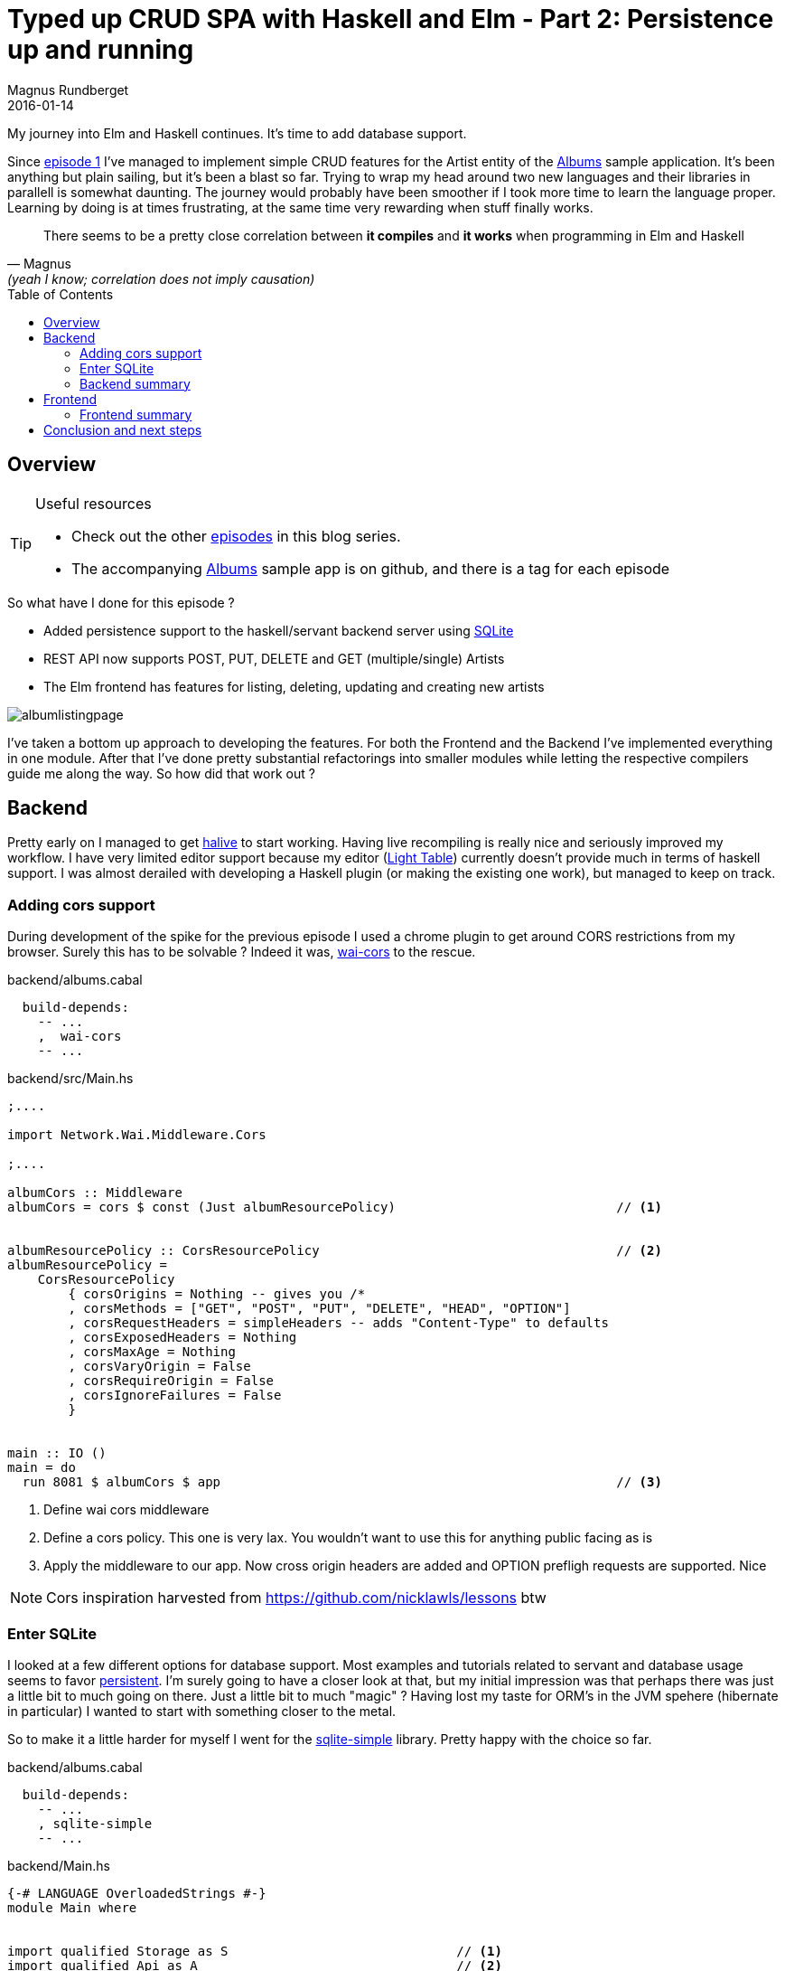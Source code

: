 = Typed up CRUD SPA with Haskell and Elm - Part 2: Persistence up and running
Magnus Rundberget
2016-01-14
:jbake-type: post
:jbake-status: published
:jbake-tags: haskell, elm, haskellelmspa
:imagesdir: /blog/2016/
:icons: font
:id: haskell_elm_spa_part2
:toc: macro



My journey into Elm and Haskell continues. It's time to add database support.

Since http://rundis.github.io/blog/2015/haskell_elm_spa_part1.html[episode 1] I've
managed to implement simple CRUD features for the Artist entity of the https://github.com/rundis/albums[Albums] sample application.
It's been anything but plain sailing, but it's been a blast so far. Trying to wrap my head around two
new languages and their libraries in parallell is somewhat daunting. The journey would probably
have been smoother if I took more time to learn the language proper. Learning by doing is at times
frustrating, at the same time very rewarding when stuff finally works.

[quote, Magnus, (yeah I know; correlation does not imply causation) ]
____
There seems to be a pretty close correlation between **it compiles** and **it works** when programming
in Elm and Haskell
____



toc::[]




== Overview

[TIP]
====
.Useful resources
* Check out the other http://rundis.github.io/blog/tags/haskellelmspa.html[episodes] in this blog series.
* The accompanying https://github.com/rundis/albums[Albums] sample app is on github, and there is a tag
for each episode
====


.So what have I done for this episode ?
- Added persistence support to the haskell/servant backend server using https://www.sqlite.org/[SQLite]
- REST API now supports POST, PUT, DELETE and GET (multiple/single) Artists
- The Elm frontend has features for listing, deleting, updating and creating new artists


image::http://rundis.github.io/blog/2016/albumlistingpage.png[]

I've taken a bottom up approach to developing the features. For both the Frontend and the Backend I've
implemented everything in one module. After that I've done pretty substantial refactorings into smaller
modules while letting the respective compilers guide me along the way. So how did that work out ?



== Backend
Pretty early on I managed to get https://github.com/lukexi/halive[halive] to start working. Having live recompiling is
really nice and seriously improved my workflow. I have very limited editor support because my editor (https://github.com/LightTable/LightTable[Light Table])
currently doesn't provide much in terms of haskell support. I was almost derailed with developing a Haskell plugin (or making the existing one work), but
managed to keep on track.


=== Adding cors support
During development of the spike for the previous episode I used a chrome plugin to get around CORS
restrictions from my browser. Surely this has to be solvable ? Indeed it was, https://github.com/larskuhtz/wai-cors[wai-cors] to the rescue.


.backend/albums.cabal
[source,haskell]
----
  build-depends:
    -- ...
    ,  wai-cors
    -- ...
----

.backend/src/Main.hs
[source,haskell]
----

;....

import Network.Wai.Middleware.Cors

;....

albumCors :: Middleware
albumCors = cors $ const (Just albumResourcePolicy)                             // <1>


albumResourcePolicy :: CorsResourcePolicy                                       // <2>
albumResourcePolicy =
    CorsResourcePolicy
        { corsOrigins = Nothing -- gives you /*
        , corsMethods = ["GET", "POST", "PUT", "DELETE", "HEAD", "OPTION"]
        , corsRequestHeaders = simpleHeaders -- adds "Content-Type" to defaults
        , corsExposedHeaders = Nothing
        , corsMaxAge = Nothing
        , corsVaryOrigin = False
        , corsRequireOrigin = False
        , corsIgnoreFailures = False
        }


main :: IO ()
main = do
  run 8081 $ albumCors $ app                                                    // <3>
----
<1> Define wai cors middleware
<2> Define a cors policy. This one is very lax. You wouldn't want to use this for anything public facing as is
<3> Apply the middleware to our app. Now cross origin headers are added and OPTION prefligh requests are supported. Nice

NOTE: Cors inspiration harvested from https://github.com/nicklawls/lessons btw



=== Enter SQLite
I looked at a few different options for database support. Most examples and tutorials related
to servant and database usage seems to favor http://www.yesodweb.com/book/persistent[persistent].
I'm surely going to have a closer look at that, but my initial impression was that perhaps there was just
a little bit to much going on there. Just a little bit to much "magic" ? Having lost my taste
for ORM's in the JVM spehere (hibernate in particular) I wanted to start with something closer to the metal.

So to make it a little harder for myself I went for the https://github.com/nurpax/sqlite-simple[sqlite-simple] library.
Pretty happy with the choice so far.


.backend/albums.cabal
[source,haskell]
----
  build-depends:
    -- ...
    , sqlite-simple
    -- ...
----


.backend/Main.hs
[source,haskell]
----
{-# LANGUAGE OverloadedStrings #-}
module Main where


import qualified Storage as S                              // <1>
import qualified Api as A                                  // <2>
import Network.Wai
import Network.Wai.Handler.Warp
import Servant
import Network.Wai.Middleware.Cors
import Control.Exception (bracket)
import Database.SQLite.Simple as Sql


app :: Sql.Connection -> Application
app conn = serve A.api (A.artistsServer conn)              // <3>


testConnect :: IO Sql.Connection
testConnect = Sql.open ":memory:"                          // <4>


withTestConnection :: (Sql.Connection -> IO a) -> IO a
withTestConnection cb =                                    // <5>
  withConn $ \conn -> cb conn
  where
    withConn = bracket testConnect Sql.close               // <6>

{-
  ...
  cors stuff omitted, already covered
-}


main :: IO ()
main = do
  withTestConnection $ \conn ->  do
    S.bootstrapDB conn                                     // <7>
    run 8081 $ albumCors $ app conn                        // <8>
----
<1> Module with functions for communication with the Albums database. Only used for bootstrapping with test data in main
<2> Module that defines the webservice api
<3> We make sure to pass a connection to our webservice server
<4> For simplicity we are using an in memory database
<5> Wrap a function (cb) giving it a connection and cleaning up when done
<6> `bracket` ensures we also release the connection in case of any exceptions.
<7> Creates schema and bootstraps with some sample data
<8> Ensure we pass the connection to our app function


TIP: Read more about the https://wiki.haskell.org/Bracket_pattern[bracket pattern]


.backend/Api.hs
[source,haskell]
----
{-# LANGUAGE TypeOperators #-}
{-# LANGUAGE DataKinds     #-}

module Api where

import qualified Model as M                           // <1>
import qualified Storage as S
import Data.Aeson
import Control.Monad.IO.Class     (MonadIO, liftIO)
import Control.Monad.Trans.Either
import Servant
import Database.SQLite.Simple as Sql


instance ToJSON M.Artist
instance FromJSON M.Artist


type ArtistAPI =                                       // <2>
       Get '[JSON] [M.Artist]
  :<|> ReqBody '[JSON] M.Artist :> Post '[JSON] M.Artist
  :<|> Capture "artistId" Int :> Get '[JSON] M.Artist
  :<|> Capture "artistId" Int :> ReqBody '[JSON] M.Artist :> Put '[JSON] M.Artist
  :<|> Capture "artistId" Int :> Delete '[] ()

-- '

artistsServer :: Sql.Connection -> Server ArtistAPI    // <3>
artistsServer conn =
  getArtists :<|> postArtist :<|> getArtist :<|>  updateArtist :<|> deleteArtist

  where
    getArtists                   = liftIO $ S.findArtists conn     // <4>
    getArtist artistId           = liftIOMaybeToEither err404 $ S.artistById conn artistId
    postArtist artist            = liftIO $ S.newArtist conn artist
    updateArtist artistId artist = liftIO $ S.updateArtist conn artist artistId
    deleteArtist artistId        = liftIO $ S.deleteArtist conn artistId


liftIOMaybeToEither ::  (MonadIO m) => a -> IO (Maybe b) -> EitherT a m b
liftIOMaybeToEither err x = do                         // <5>
    m <- liftIO x
    case m of
      Nothing -> left err
      Just x -> right x


type API = "artists" :> ArtistAPI


api :: Proxy API
api = Proxy
----
<1> The record definitions for our API lives in this module
<2> We've extended the api type defintions from http://rundis.github.io/blog/2015/haskell_elm_spa_part1.html#_main_hs[episode 1]
to define the shape of get multiple, get single, post, put and delete.
<3> Connection has been added as a parameter to our artist server
<4> `liftIO` is a https://en.wikibooks.org/wiki/Haskell/Monad_transformers[monad transformer]. I'd love to be able to explain
how it works, but well... Anyways net result is that I don't have to define `EitherT ServantErr IO ..` all over the place
<5> `liftIOMaybeToEither` - what it says. Handy function to return a servant error (which again maps to a http error) if a function like getArtist doesn't return
a result. Tx to ToJans for https://gist.github.com/ToJans/233f82087ee7b385e6e1[inspiration]

NOTE: put aka update artist should also return a 404 when a non existing artist id is provided.
Actually, error handling is pretty light throughout, but we'll get back to that in a later episode !


./backend/Model.hs
[source,haskell]
----
{-# LANGUAGE DeriveGeneric #-}

module Model where

import GHC.Generics

data Artist = Artist                // <1>
  { artistId :: Maybe Int           // <2>
  , artistName :: String            // <3>
  } deriving (Eq, Show, Generic)
----
<1> Moved record defintions to a separate module. Currently just Artist
<2> Make id optional. This is a quick and dirty way to be able to use the same
record definiton for new artists as for updates and gets.
<3> Names in records are not scoped withing the record so one solution is to manually
make sure names stay unique.

WARNING: From what I gather record syntax is a bit clunky in Haskell (atleast when compared to Elm).
This http://stackoverflow.com/questions/6922437/haskell-any-way-to-qualify-or-disambiguate-record-names[stackoverflow post]
didn't bring any warm fuzzy feelings. If anyone has some better solutions which also plays
well with the handy servant and SQLite simple functions feel free to leave a comment below !



.backend/Storage.hs
[source,haskell]
----
{-# LANGUAGE OverloadedStrings #-}
module Storage where


import qualified Model as M
import qualified Data.Text as Txt


import Database.SQLite.Simple as Sql
import Database.SQLite.Simple.Types as SqlTypes


instance Sql.FromRow M.Artist where                         // <1>
  fromRow = M.Artist <$> Sql.field <*> Sql.field



artistById :: Sql.Connection -> Int -> IO (Maybe M.Artist)  // <2>
artistById conn idParam =
  findById conn "artist" idParam :: IO (Maybe M.Artist)


findArtists :: Sql.Connection -> IO [M.Artist]
findArtists conn =
  Sql.query_ conn "select * from artist" :: IO [M.Artist]


newArtist :: Sql.Connection -> M.Artist -> IO M.Artist
newArtist conn artist = do
  Sql.execute conn "insert into artist (name) values (?) " (Sql.Only $ M.artistName artist)
  rawId <- lastInsertRowId conn
  let updArtist = artist { M.artistId = Just (fromIntegral rawId) }  // <3>
  return updArtist


-- Really we should check whether the artist exists here
updateArtist :: Sql.Connection -> M.Artist -> Int -> IO M.Artist
updateArtist conn artist idParam = do
  Sql.executeNamed conn "update artist set name = :name where id = :id" params
  return artist { M.artistId = Just idParam }                        // <4>
  where
    params = [":id" := (idParam :: Int), ":name" := ((M.artistName artist) :: String)]


deleteArtist :: Sql.Connection -> Int -> IO ()
deleteArtist conn idParam =
  Sql.execute conn "delete from artist where id = ?" (Sql.Only idParam)


findById :: (FromRow a) => Sql.Connection -> String -> Int -> IO (Maybe a)
findById conn table idParam = do
  rows <- Sql.queryNamed conn (createFindByIdQuery table) [":id" := (idParam :: Int)]
  let result = case (length rows) of
                  0 -> Nothing
                  _ -> Just $ head rows      // <5>

  return result


createFindByIdQuery :: String -> SqlTypes.Query
createFindByIdQuery table =
  SqlTypes.Query $ Txt.pack $ "SELECT * from " ++ table ++ " where id = :id"   // <6>

-- ... boostrap function left out, check the source repo for details
----
<1> Define SQLite row converter to create artist records for rows with id and name
<2> Finding an artist by Id may return empty results. Prematurely factored out a generic findById function that is used here
<3> Add the id of the newly inserted artist row to the resulting artist. (The Maybe artistId starts to smell)
<4> Yuck, this smells even worse. The decision to support an optional id on the Artist record doesn't ring true
<5> Using let allows us to "work inside" the IO monad. Otherwise the compiler complains along the lines of `Couldn't match expected type ‘[r1]’ with actual type ‘IO [r0]’`
<6> Whacking strings together is discouraged (helps avoid sql injection for one), but getting around it is possible with a little serimony


=== Backend summary
Well now we got persistence up and running with a good ole' relational database. That's
not very exciting and I might return to change that in a future episode. The REST api is quite simple and lacking in validation and error handling, but it's hopefully a decent start and foundation
for future changes.

After working with Clojure and Leiningen not to long ago, the server startup time feels blistering fast in comparison.
Getting halive to work made significant improvements to the development workflow.
When working with Haskell I get a constant reminder that I would benefit from learning more about the language
and fundemental concepts. The compiler messages still throws me off a lot of times, but the situation is gradually improving as I'm learning.
I guess I'm already spoilt with the error messages from Elm which feels a lot clearer and better at highlighting the root cause(s) of my mistakes.

I'm still fumbling to design a sensible structure for the custom data types. I have a feeling
several iterations will be needed as I add support for additional services.


== Frontend
It's a shame the hot reloading support in elm-reactor is broken at the time of writing, otherwise the development experience
would have been a lot better. `Make` -> `reload browser` is just a keystroak away in Light Table, but still.
Having the informative compiler error and warning messages inline in my Editor is really nice though.

TIP: Do better understand the elm-architecture I've tried to follow, you should really check out the
https://github.com/evancz/elm-architecture-tutorial[tutorial]. It does a much better job at explaining the core
concepts than I do.

image::http://rundis.github.io/blog/2016/album_pages.png[]


.frontend/Main.elm
[source,elm]
----
module Main where


import ArtistListing
import Html exposing (..)
import Html.Attributes exposing (..)
import Html.Events exposing (onClick)
import Task exposing (..)
import Effects exposing (Effects, Never)
import StartApp


type alias Model =                                    // <1>
  { artistListing : ArtistListing.Model}


type Action =                                         // <2>
    ShowHomePage
  | ArtistListingAction ArtistListing.Action


init : (Model, Effects Action)                        // <3>
init =
  let
    (artistListing, fx) = ArtistListing.init
  in
    ( Model artistListing
      , Effects.map ArtistListingAction fx            // <4>
    )




update : Action -> Model -> (Model, Effects Action)
update action model =
  case action of

    ShowHomePage ->                                   // <5>
      let
        (artistListing, fx) = ArtistListing.init
      in
        ( {model | artistListing = artistListing}
        , Effects.map ArtistListingAction fx
        )

    ArtistListingAction sub ->                        // <6>
      let
        (artistListing, fx) = ArtistListing.update sub model.artistListing
      in
        ( {model | artistListing = artistListing}
        , Effects.map ArtistListingAction fx
        )


menu : Signal.Address Action -> Model -> Html
menu address model =
  header [class "navbar navbar-default"] [
    div [class "container"] [
      div [class "navbar-header"] [
        button [ class "btn-link navbar-brand", onClick address ShowHomePage ]
        [text "Albums Crud"]
      ]
    ]
  ]


view : Signal.Address Action -> Model -> Html
view address model =
  div [class "container-fluid"] [
      menu address model   // <7>
    , ArtistListing.view (Signal.forwardTo address ArtistListingAction) model.artistListing
  ]

-- ... app, main and port for tasks left out, no changes since previous episode
----
<1> The main model composes the artistlisting page model
<2> Actions for main, currently just holds the actions for ArtistListing + a convenience action to reset/show home page
<3> The init function from ArtistListing returns it's model and an effect (get artist from server task). We initialize the
main model with the artistlisting model
<4> We map the effect from ArtistListing to an Main module effect which is then handled by the startapp "signal loop"
<5> Quick and dirty way to trigger showing of the artist listing page (re-initialized)
<6> All ArtistListing actions are tagged with ArtistListingAction, we delegate to the update function for ArtistListing
, update the main model accordingly and the map the returne effect
<7> To get/create the view for ArtistListing we call it's view function, but we need to ensure signals sent from  ArtistListing makes it back to the main view mailbox address. `Signal.forwardTo` helps us create a forwarding address.



TIP: Read more about https://github.com/elm-guides/elm-for-js/blob/master/Mailboxes%2C%20Messages%2C%20and%20Addresses.md#talk-to-this-guy[Mailboxes, Messages and Addresses]


.frontend/ArtistListing.elm
[source,elm]
----
module ArtistListing (Model, Action (..), init, view, update) where


import ServerApi exposing (..)                                                 // <1>
import ArtistDetail
-- ... other imports ommited

type Page = ArtistListingPage | ArtistDetailPage


type alias Model =
  { artists : List Artist
  , artistDetail : ArtistDetail.Model
  , page : Page}



type Action =
    HandleArtistsRetrieved (Maybe (List Artist))
  | SelectArtist (Int)
  | DeleteArtist (Int)
  | HandleArtistDeleted (Maybe Http.Response)
  | ArtistDetailAction ArtistDetail.Action
  | NewArtist


init : (Model, Effects Action)
init =
  let
    (artistDetail, fx) = ArtistDetail.init
  in
    ( Model [] artistDetail ArtistListingPage
      , getArtists HandleArtistsRetrieved                                      // <2>
    )


update : Action -> Model -> (Model, Effects Action)
update action model =
  case action of

    HandleArtistsRetrieved xs ->                                               // <3>
      ( {model | artists = (Maybe.withDefault [] xs) }
      , Effects.none
      )

    DeleteArtist id ->
      (model, deleteArtist id HandleArtistDeleted)

    HandleArtistDeleted res ->
      (model, getArtists HandleArtistsRetrieved)

    NewArtist ->                                                              // <4>
      update (ArtistDetailAction <| ArtistDetail.ShowArtist Nothing) model

    SelectArtist id ->
      update (ArtistDetailAction <| ArtistDetail.GetArtist id) model

    ArtistDetailAction sub ->                                                 // <5>
      let
        (detailModel, fx) = ArtistDetail.update sub model.artistDetail
      in
        ( { model | artistDetail = detailModel
                  , page = ArtistDetailPage }                                 // <6>
        , Effects.map ArtistDetailAction fx
        )



-- ... artistView details ommitted for brevity

view : Signal.Address Action -> Model -> Html
view address model =
  div [class "content"] [
    case model.page of                                                       // <7>

      ArtistListingPage ->
        artistsView address model

      ArtistDetailPage ->
        ArtistDetail.view (Signal.forwardTo address ArtistDetailAction) model.artistDetail

  ]

----
<1> The `ServerApi` module exposes functions to interact with the backend server
<2> `getArtists HandleArtistsRetrieved` calls the serverAPI with a action param, so that when the ajax/xhr callback finally makes in back into the elm signal loop, the update function is called with the action we want
<3> Update the model with the list of artists retrieved (if any)
<4> To show the artist detail page in "create" mode we create a ArtistDetailAction with the appropriate ArtistDetail.action
<5> ArtistDetailAction sub actions are actions that are delegated to the actions of the ArtistDetail module.
<6> Note that we change "page context" here so that the view function displays the appropriate page
<7> Our naive page routing, just toggles display of pages by the page attribute of our model


We've implemented a very simplistic page routing here. In a later episode we will refactor to
something more managable for handling proper page routing.



.frontend/ArtistDetail.elm
This page handles update/creation of a single Artist. I'll leave it to you to check out
the details of the https://github.com/rundis/albums/releases/tag/part_2[sample code] on github.


.frontend/ServerApi.elm
[source,elm]
----
module ServerApi where


import Json.Decode as JsonD exposing ((:=))
import Json.Encode as JsonE
import Effects exposing (Effects)
import Http
import Task


type alias ArtistRequest a =                                                 // <1>
  { a | name : String }

type alias Artist =
  { id : Int
  , name : String
  }

baseUrl : String
baseUrl = "http://localhost:8081"


getArtist : Int -> (Maybe Artist -> a) -> Effects.Effects a
getArtist id action =                                                        // <2>
  Http.get artistDecoder (baseUrl ++ "/artists/" ++ toString id)
    |> Task.toMaybe
    |> Task.map action                                                       // <3>
    |> Effects.task


getArtists : (Maybe (List Artist) -> a) -> Effects a
getArtists action =
  Http.get artistsDecoder (baseUrl ++ "/artists")
    |> Task.toMaybe
    |> Task.map action
    |> Effects.task

createArtist : ArtistRequest a -> (Maybe Artist -> b) -> Effects.Effects b
createArtist artist action =                                                 // <4>
  Http.send Http.defaultSettings
        { verb = "POST"
        , url = baseUrl ++ "/artists"
        , body = Http.string (encodeArtist artist)                           // <5>
        , headers = [("Content-Type", "application/json")]
        }
    |> Http.fromJson artistDecoder
    |> Task.toMaybe
    |> Task.map action
    |> Effects.task

-- .. the remaining services and encoding|decoding left out for brevity
----

<1> This type is an extensible http://elm-lang.org/docs/records#record-types[record type]. It allows our
artist related services to be a little bit more generic and still keep a level of type checking
<2> GET a single artist from our backend api. (Actually it returns and effect that will executa a http://elm-lang.org/guide/reactivity#tasks[task] which upon callback will eventually call the update function in our app with the given action)
<3> We've relented on type safety for actions by allowing it to be a generic param, but we gain some flexibility
that allows our service to be usable in many different contexts
<4> To take more control over http actions we use `Http.send`. It's closer to the metal so it's a little
bit more boilerplate.
<5> Encode the artist (request) to a json string

To see the remaining services and details of decoding and encoding please consolt the https://github.com/rundis/albums/releases/tag/part_2[sample code] on github.


=== Frontend summary
We are beginning to see the resmblance of a Single Page Application. We have started to compose
views and pages using the Elm Architecture. The app supports basic CRUD oparations for an Artist entity.
Error handling is light, there is no validation and our routing solution is overly simplistic, but we'll get
to that soonish !

Working with Elm has been an absolute pleasure. The compiler messages really do help. Doing refactoring (without tests I might add)
doesn't feel anywhere near as scary as I'm used to from other languages.
I'm starting to understand more about the Elm Architecture, but I'm still getting a little confused about the details
of Signals, Tasks, Mailboxes, Effects etc. It's coming to me gradually. The important thing is I can still be quite productive
even though I don't understand all the details.

****
I have to say I'm not looking forward to my next refactoring in some messy imperative jquery page mutant at work.
****

== Conclusion and next steps
I'm aware this blog post got way to long even though I tried to shave of some of the code from the
code listings. I'll have to try to take on smaller/more targeted chunks in future episodes.

Anyways. I'm staring to feel I'm getting somewhere now. Both with Haskell and Elm. Learning Haskell is
by far the most challenging but getting my head around Functional Reactive Programming in Elm isn't without challenges either.
My motivation is still strong and I'm learning a ton of stuff.

Candidate areas to address for the next episode are; routing, validation, error handling and obviously more useful features.
I'm thinking perhaps routing comes first, but we'll see.





